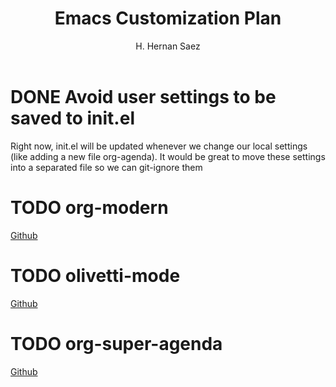 #+AUTHOR: H. Hernan Saez
#+TITLE: Emacs Customization Plan

* DONE Avoid user settings to be saved to init.el
Right now, init.el will be updated whenever we change our local settings (like adding a new file org-agenda). It would be great to move these settings into a separated file so we can git-ignore them
* TODO org-modern
[[https://github.com/minad/org-modern][Github]]
* TODO olivetti-mode
[[https://github.com/rnkn/olivetti][Github]]
* TODO org-super-agenda
[[https://github.com/alphapapa/org-super-agenda][Github]]
